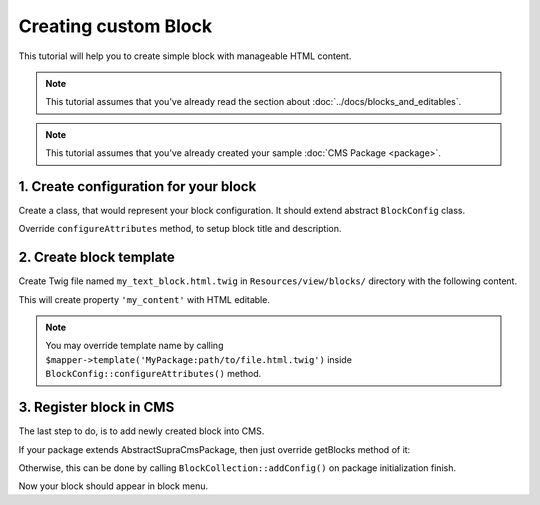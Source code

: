 .. index::
    single: Block; Creating new block
    single: Cookbook; Creating new block

Creating custom Block
=====================

This tutorial will help you to create simple block with manageable HTML content.

.. note::

    This tutorial assumes that you've already read the section about :doc:`../docs/blocks_and_editables`.

.. note::

    This tutorial assumes that you've already created your sample :doc:`CMS Package <package>`.

1. Create configuration for your block
~~~~~~~~~~~~~~~~~~~~~~~~~~~~~~~~~~~~~~
Create a class, that would represent your block configuration.
It should extend abstract ``BlockConfig`` class.

.. code-block:: php
    :linenos:

    <?php

    namespace MySamplePackage\Blocks;

    use Supra\Package\Cms\Pages\Block\Config\BlockConfig;

    class MyTextBlock extends BlockConfig
    {
    }


Override ``configureAttributes`` method, to setup block title and description.

.. code-block:: php
    :linenos:

    <?php

    namespace MySamplePackage\Blocks;

    use Supra\Package\Cms\Pages\Block\Config\BlockConfig;

    class MyTextBlock extends BlockConfig
    {
        public function configureAttributes(AttributeMapper $mapper)
        {
            $mapper->title('My Text Block')
                ->description('This block provides you WYSIWYG editor.');
        }
    }


2. Create block template
~~~~~~~~~~~~~~~~~~~~~~~~

Create Twig file named ``my_text_block.html.twig`` in ``Resources/view/blocks/`` directory with the following content.

.. code-block:: html
    :linenos:

    <div>{{ property('my_content', 'html') }}</div>

This will create property ``'my_content'`` with HTML editable.

.. note::

    You may override template name by calling ``$mapper->template('MyPackage:path/to/file.html.twig')`` inside ``BlockConfig::configureAttributes()`` method.

3. Register block in CMS
~~~~~~~~~~~~~~~~~~~~~~~~

The last step to do, is to add newly created block into CMS.

If your package extends AbstractSupraCmsPackage, then just override getBlocks method of it:

.. code-block:: php
    :linenos:

    <?php

    namespace MySamplePackage;

    use Supra\Package\Cms\AbstractSupraCmsPackage;

    class MySamplePackage extends AbstractSupraCmsPackage
    {
        ...

        public function getBlocks()
        {
            return array(new Blocks\MyTextBlock());
        }
    }

Otherwise, this can be done by calling ``BlockCollection::addConfig()`` on package initialization finish.

.. code-block:: php
    :linenos:

    <?php

    namespace MySamplePackage;

    use Supra\Core\Package\AbstractSupraPackage;

    class MySamplePackage extends AbstractSupraPackage
    {
        ...

        public function finish(ContainerInterface $container)
        {
            $blockCollection = $container['cms.pages.blocks.collection'];
            /* @var $blockCollection \Supra\Package\Cms\Pages\Block\BlockCollection */

            $blockCollection->addConfig(new MyTextBlock(), $this);
        }
    }


Now your block should appear in block menu.